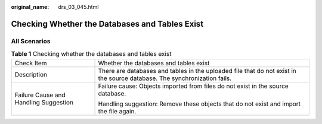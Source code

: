 :original_name: drs_03_045.html

.. _drs_03_045:

Checking Whether the Databases and Tables Exist
===============================================

All Scenarios
-------------

.. table:: **Table 1** Checking whether the databases and tables exist

   +---------------------------------------+--------------------------------------------------------------------------------------------------------------------------+
   | Check Item                            | Whether the databases and tables exist                                                                                   |
   +---------------------------------------+--------------------------------------------------------------------------------------------------------------------------+
   | Description                           | There are databases and tables in the uploaded file that do not exist in the source database. The synchronization fails. |
   +---------------------------------------+--------------------------------------------------------------------------------------------------------------------------+
   | Failure Cause and Handling Suggestion | Failure cause: Objects imported from files do not exist in the source database.                                          |
   |                                       |                                                                                                                          |
   |                                       | Handling suggestion: Remove these objects that do not exist and import the file again.                                   |
   +---------------------------------------+--------------------------------------------------------------------------------------------------------------------------+
